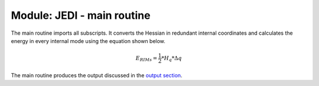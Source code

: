 ============================
Module: JEDI - main routine
============================

The main routine imports all subscripts. It converts the Hessian in 
redundant internal coordinates and calculates the energy in every 
internal mode using the equation shown below.

.. math:: E_{RIMs} = \frac{1}{2} * H_q * \Delta q 

The main routine produces the output discussed in the 
`output section <https://jedi-analysis.readthedocs.io/en/latest/userguide/output.html>`_.
